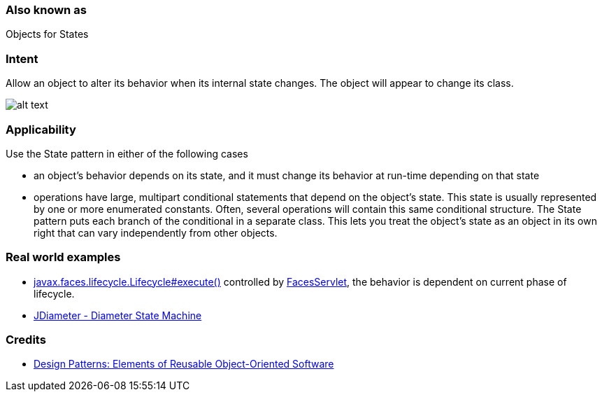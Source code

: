 === Also known as

Objects for States

=== Intent

Allow an object to alter its behavior when its internal state
changes. The object will appear to change its class.

image:./etc/state_1.png[alt text]

=== Applicability

Use the State pattern in either of the following cases

* an object's behavior depends on its state, and it must change its behavior at run-time depending on that state
* operations have large, multipart conditional statements that depend on the object's state. This state is usually represented by one or more enumerated constants. Often, several operations will contain this same conditional structure. The State pattern puts each branch of the conditional in a separate class. This lets you treat the object's state as an object in its own right that can vary independently from other objects.

=== Real world examples

* http://docs.oracle.com/javaee/7/api/javax/faces/lifecycle/Lifecycle.html#execute-javax.faces.context.FacesContext-[javax.faces.lifecycle.Lifecycle#execute()] controlled by http://docs.oracle.com/javaee/7/api/javax/faces/webapp/FacesServlet.html[FacesServlet], the behavior is dependent on current phase of lifecycle.
* https://github.com/npathai/jdiameter/blob/master/core/jdiameter/api/src/main/java/org/jdiameter/api/app/State.java[JDiameter - Diameter State Machine]

=== Credits

* http://www.amazon.com/Design-Patterns-Elements-Reusable-Object-Oriented/dp/0201633612[Design Patterns: Elements of Reusable Object-Oriented Software]